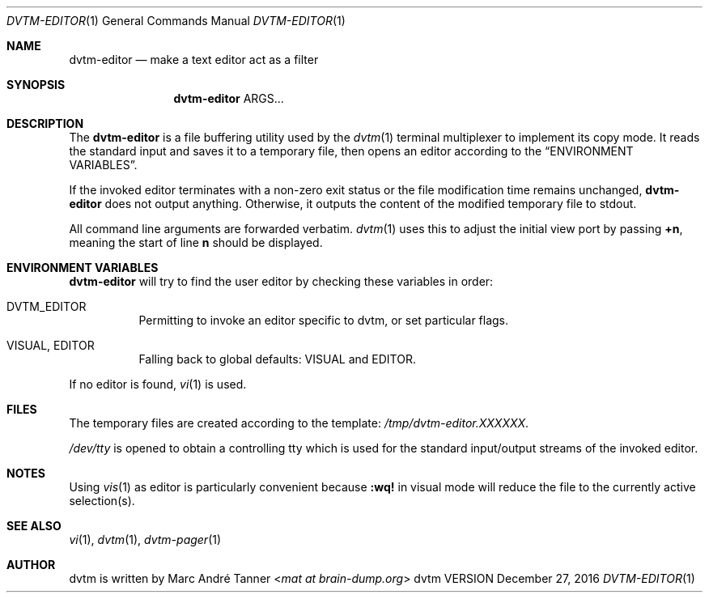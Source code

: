 .Dd December 27, 2016
.Dt DVTM-EDITOR 1
.Os dvtm VERSION
.Sh NAME
.Nm dvtm-editor
.Nd make a text editor act as a filter
.
.
.Sh SYNOPSIS
.
.Nm
ARGS...
.
.
.Sh DESCRIPTION
.
The
.Nm
is a file buffering utility used by the
.Xr dvtm 1
terminal multiplexer to implement its copy mode. It reads the standard input and saves it to a temporary
file, then opens an editor according to the
.Sx "ENVIRONMENT VARIABLES" .
.Pp
If the invoked editor terminates with a non-zero exit status or
the file modification time remains unchanged,
.Nm
does not output anything.  Otherwise, it outputs the content of the modified temporary
file to stdout.
.Pp
All command line arguments are forwarded verbatim.
.Xr dvtm 1
uses this to adjust the initial view port by passing
.Sy +n ,
meaning the start of line
.Sy n
should be displayed.
.
.
.Sh ENVIRONMENT VARIABLES
.
.Nm
will try to find the user editor by checking these variables in order:
.
.Bl -tag -width indent
.It Ev DVTM_EDITOR
Permitting to invoke an editor specific to dvtm, or set particular flags.
.
.It Ev VISUAL , Ev EDITOR
Falling back to global defaults:
.Ev VISUAL
and
.Ev EDITOR .
.El
.Pp
If no editor is found,
.Xr vi 1
is used.
.
.
.Sh FILES
.
The temporary files are created according to the template:
.Pa /tmp/dvtm-editor.XXXXXX .
.Pp
.Pa /dev/tty
is opened to obtain a controlling tty which is used for the standard input/output
streams of the invoked editor.
.
.Sh NOTES
.
Using
.Xr vis 1
as editor is particularly convenient because
.Ic :wq!
in visual mode will reduce the file to the currently active selection(s).
.
.Sh SEE ALSO
.
.Xr vi 1 ,
.Xr dvtm 1 ,
.Xr dvtm-pager 1
.
.
.Sh AUTHOR
.
dvtm is written by
.An Marc André Tanner Aq Mt mat at brain-dump.org
